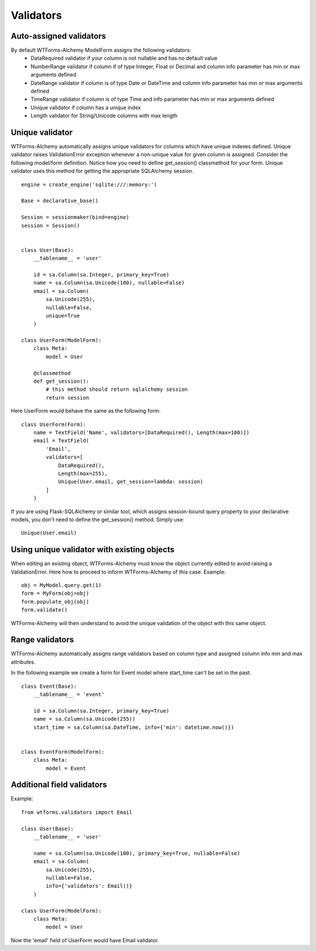 Validators
==========


Auto-assigned validators
------------------------

By default WTForms-Alchemy ModelForm assigns the following validators:
    * DataRequired validator if your column is not nullable and has no default value
    * NumberRange validator if column if of type Integer, Float or Decimal and column info parameter has min or max arguments defined
    * DateRange validator if column is of type Date or DateTime and column info parameter has min or max arguments defined
    * TimeRange validator if column is of type Time and info parameter has min or max arguments defined
    * Unique validator if column has a unique index
    * Length validator for String/Unicode columns with max length


Unique validator
----------------

WTForms-Alchemy automatically assigns unique validators for columns which have unique indexes defined. Unique validator raises ValidationError exception whenever a non-unique value for given column is assigned. Consider the following model/form definition. Notice how you need to define get_session() classmethod for your form. Unique validator uses this method for getting the appropriate SQLAlchemy session.
::


    engine = create_engine('sqlite:///:memory:')

    Base = declarative_base()

    Session = sessionmaker(bind=engine)
    session = Session()


    class User(Base):
        __tablename__ = 'user'

        id = sa.Column(sa.Integer, primary_key=True)
        name = sa.Column(sa.Unicode(100), nullable=False)
        email = sa.Column(
            sa.Unicode(255),
            nullable=False,
            unique=True
        )

    class UserForm(ModelForm):
        class Meta:
            model = User

        @classmethod
        def get_session():
            # this method should return sqlalchemy session
            return session


Here UserForm would behave the same as the following form:
::


    class UserForm(Form):
        name = TextField('Name', validators=[DataRequired(), Length(max=100)])
        email = TextField(
            'Email',
            validators=[
                DataRequired(),
                Length(max=255),
                Unique(User.email, get_session=lambda: session)
            ]
        )


If you are using Flask-SQLAlchemy or similar tool, which assigns session-bound query property to your declarative models, you don't need to define the get_session() method. Simply use:

::

    Unique(User.email)


Using unique validator with existing objects
--------------------------------------------

When editing an existing object, WTForms-Alchemy must know the object currently edited to avoid raising a ValidationError. Here how to proceed to inform WTForms-Alchemy of this case.
Example::

    obj = MyModel.query.get(1)
    form = MyForm(obj=obj)
    form.populate_obj(obj)
    form.validate()

WTForms-Alchemy will then understand to avoid the unique validation of the object with this same object.


Range validators
----------------

WTForms-Alchemy automatically assigns range validators based on column type and assigned column info min and max attributes.

In the following example we create a form for Event model where start_time can't be set in the past.

::

    class Event(Base):
        __tablename__ = 'event'

        id = sa.Column(sa.Integer, primary_key=True)
        name = sa.Column(sa.Unicode(255))
        start_time = sa.Column(sa.DateTime, info={'min': datetime.now()})


    class EventForm(ModelForm):
        class Meta:
            model = Event



Additional field validators
---------------------------

Example::

    from wtforms.validators import Email

    class User(Base):
        __tablename__ = 'user'

        name = sa.Column(sa.Unicode(100), primary_key=True, nullable=False)
        email = sa.Column(
            sa.Unicode(255),
            nullable=False,
            info={'validators': Email()}
        )

    class UserForm(ModelForm):
        class Meta:
            model = User

Now the 'email' field of UserForm would have Email validator.
